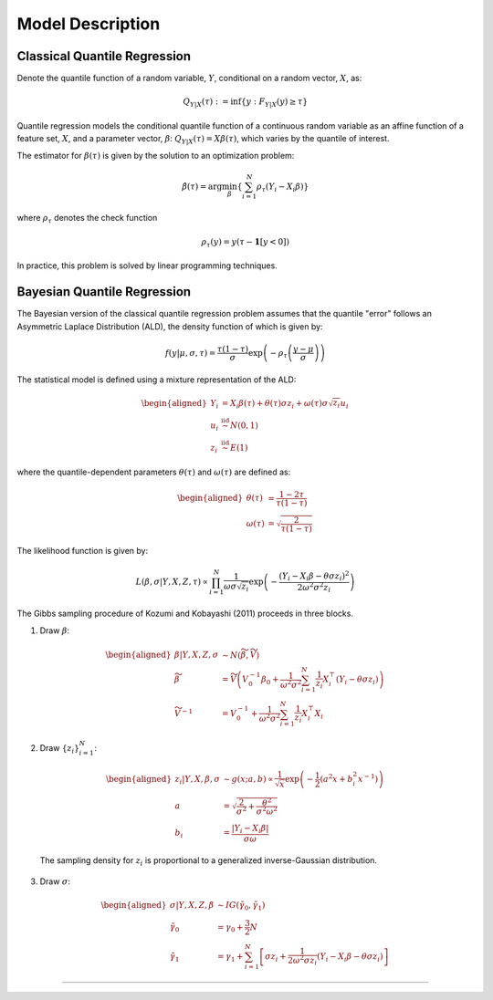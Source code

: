 .. Copyright (c) 2021-2023 Keith O'Hara

   Distributed under the terms of the Apache License, Version 2.0.

   The full license is in the file LICENSE, distributed with this software.

Model Description
=================

Classical Quantile Regression
~~~~~~~~~~~~~~~~~~~~~~~~~~~~~

Denote the quantile function of a random variable, :math:`Y`, conditional on a random vector, :math:`X`, as:

.. math::

    Q_{Y | X} (\tau) := \inf \left\{ y : F_{Y|X}(y) \geq \tau \right\}

Quantile regression models the conditional quantile function of a continuous random variable as an affine function of a feature set, :math:`X`, and a parameter vector, 
:math:`\beta`: :math:`Q_{Y | X} (\tau) = X \beta(\tau)`, which varies by the quantile of interest.

The estimator for :math:`\beta(\tau)` is given by the solution to an optimization problem:

.. math::

    \hat{\beta}(\tau) = \arg \min_{\beta} \left\{ \sum_{i=1}^N \rho_{\tau} (Y_i - X_i \beta) \right\}

where :math:`\rho_{\tau}` denotes the check function

.. math::

    \rho_{\tau} (y) = y (\tau - \mathbf{1}[y < 0])

In practice, this problem is solved by linear programming techniques.

Bayesian Quantile Regression
~~~~~~~~~~~~~~~~~~~~~~~~~~~~

The Bayesian version of the classical quantile regression problem assumes that the quantile "error" follows an Asymmetric Laplace Distribution (ALD), the density function of which is given by:

.. math::

    f(y | \mu, \sigma, \tau) = \frac{\tau (1 - \tau)}{\sigma} \exp \left( - \rho_{\tau} \left( \frac{y - \mu}{\sigma} \right) \right)

The statistical model is defined using a mixture representation of the ALD:

.. math::

    \begin{aligned}
        Y_i &= X_i \beta (\tau) + \theta(\tau) \sigma z_i + \omega(\tau) \sigma \sqrt{z_i} u_i \\
        u_i &\stackrel{\text{iid}}{\sim} N(0,1) \\
        z_i &\stackrel{\text{iid}}{\sim} E(1)
    \end{aligned}

where the quantile-dependent parameters :math:`\theta(\tau)` and :math:`\omega(\tau)` are defined as:

.. math::

    \begin{aligned}
        \theta(\tau) &= \frac{1 - 2\tau}{\tau (1 - \tau)} \\
        \omega(\tau) &= \sqrt{ \frac{2}{\tau (1 - \tau)} }
    \end{aligned}

The likelihood function is given by:

.. math::

    L(\beta, \sigma | Y, X, Z, \tau) \propto \prod_{i=1}^N \frac{1}{\omega \sigma \sqrt{z_i}} \exp \left( - \frac{(Y_i - X_i \beta - \theta \sigma z_i )^2}{2 \omega^2 \sigma^2 z_i} \right)


The Gibbs sampling procedure of Kozumi and Kobayashi (2011) proceeds in three blocks.

1. Draw :math:`\beta`:

  .. math::

    \begin{aligned}
        \beta | Y, X, Z, \sigma &\sim N(\widetilde{\beta}, \widetilde{V}) \\
        \widetilde{\beta} &= \widetilde{V} \left( V_0^{-1} \beta_0 + \frac{1}{\omega^2 \sigma^2} \sum_{i=1}^N \frac{1}{z_i} X_i^\top (Y_i - \theta \sigma z_i) \right) \\
        \widetilde{V}^{-1} &= V_0^{-1} + \frac{1}{\omega^2 \sigma^2} \sum_{i=1}^N \frac{1}{z_i} X_i^\top X_i
    \end{aligned}

2. Draw :math:`\{ z_i \}_{i=1}^N`:

  .. math::

    \begin{aligned}
        z_i | Y, X, \beta, \sigma &\sim g(x; a, b) \propto \frac{1}{\sqrt{x}} \exp \left( - \frac{1}{2} (a^2 x + b_i^2 x^{-1}) \right) \\
        a &= \sqrt{ \frac{2}{\sigma^2} + \frac{\theta^2}{\sigma^2 \omega^2} } \\
        b_i &= \frac{|Y_i - X_i \beta|}{\sigma \omega}
    \end{aligned}

  The sampling density for :math:`z_i` is proportional to a generalized inverse-Gaussian distribution.

3. Draw :math:`\sigma`:

  .. math::

    \begin{aligned}
        \sigma | Y, X, Z, \beta &\sim IG(\tilde{\gamma}_0, \tilde{\gamma}_1) \\
        \tilde{\gamma}_0 &= \gamma_0 + \frac{3}{2} N \\
        \tilde{\gamma}_1 &= \gamma_1 + \sum_{i=1}^N \left[ \sigma z_i + \frac{1}{2 \omega^2 \sigma z_i} ( Y_i - X_i \beta - \theta \sigma z_i ) \right]
    \end{aligned}


----
